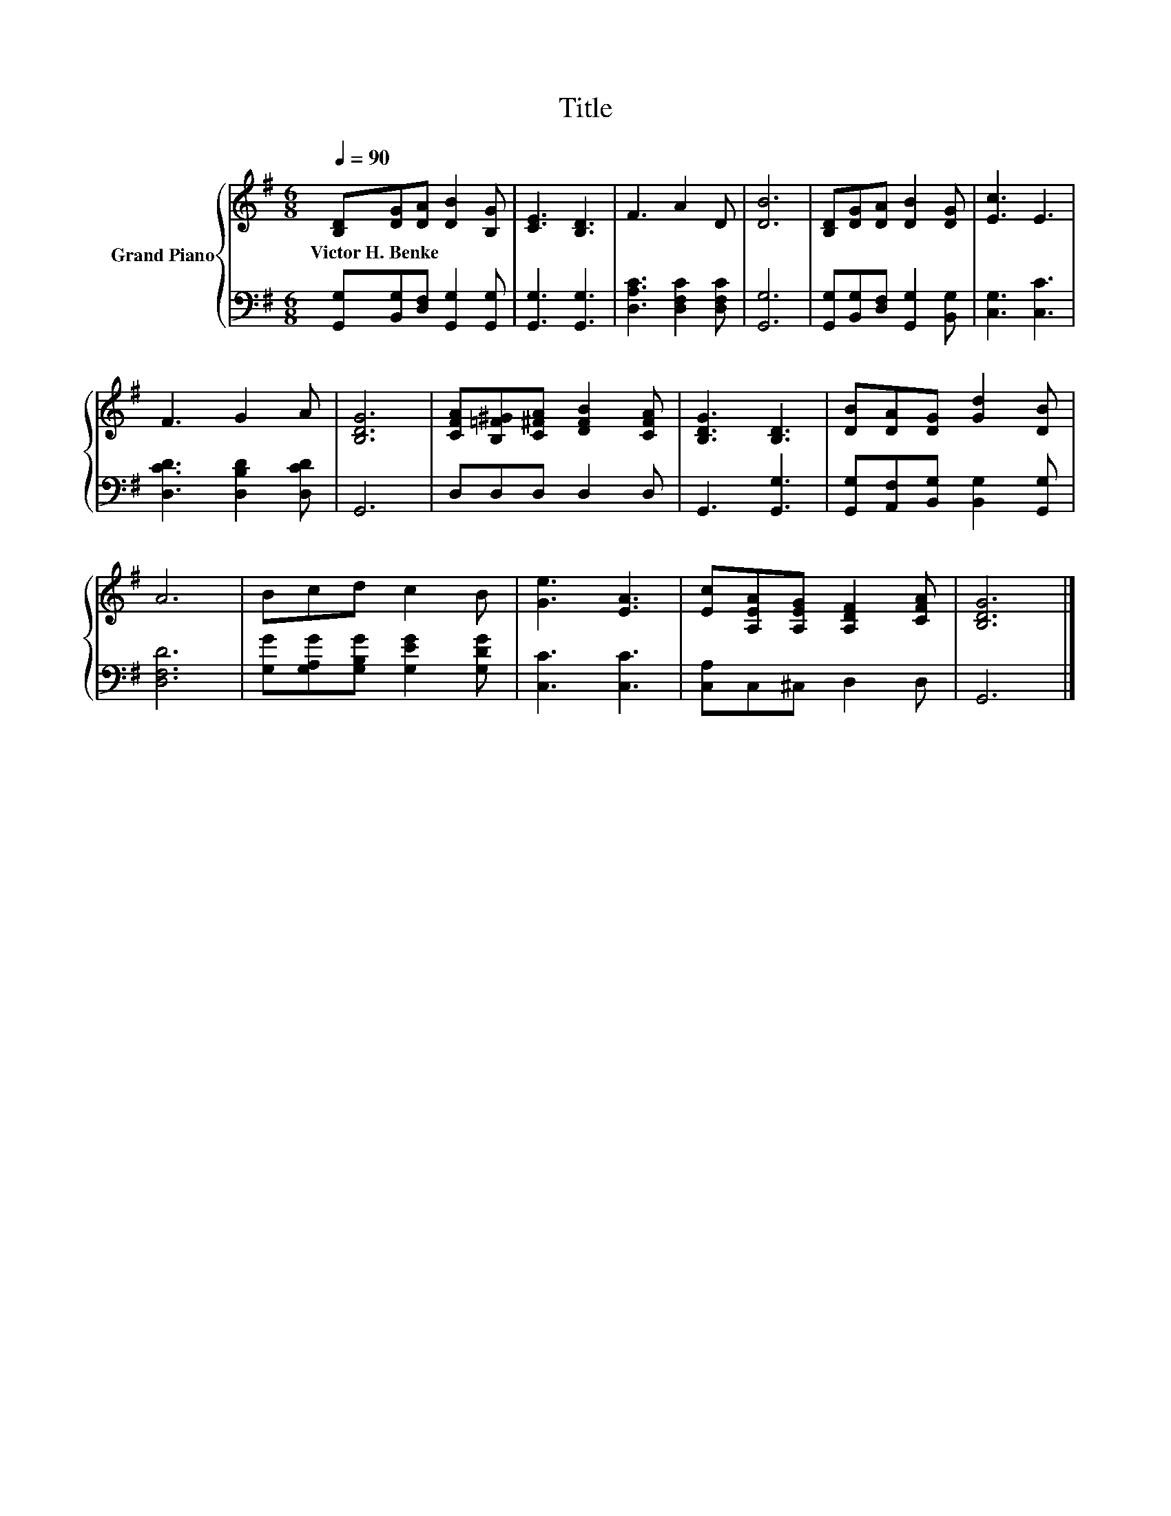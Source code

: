 X:1
T:Title
%%score { 1 | 2 }
L:1/8
Q:1/4=90
M:6/8
K:G
V:1 treble nm="Grand Piano"
V:2 bass 
V:1
 [B,D][DG][DA] [DB]2 [B,G] | [CE]3 [B,D]3 | F3 A2 D | [DB]6 | [B,D][DG][DA] [DB]2 [DG] | [Ec]3 E3 | %6
w: Victor~H.~Benke * * * *||||||
 F3 G2 A | [B,DG]6 | [CFA][B,=F^G][C^FA] [DFB]2 [CFA] | [B,DG]3 [B,D]3 | [DB][DA][DG] [Gd]2 [DB] | %11
w: |||||
 A6 | Bcd c2 B | [Ge]3 [EA]3 | [Ec][A,EA][A,EG] [A,DF]2 [CFA] | [B,DG]6 |] %16
w: |||||
V:2
 [G,,G,][B,,G,][D,F,] [G,,G,]2 [G,,G,] | [G,,G,]3 [G,,G,]3 | [D,A,C]3 [D,F,C]2 [D,F,C] | [G,,G,]6 | %4
 [G,,G,][B,,G,][D,F,] [G,,G,]2 [B,,G,] | [C,G,]3 [C,C]3 | [D,CD]3 [D,B,D]2 [D,CD] | G,,6 | %8
 D,D,D, D,2 D, | G,,3 [G,,G,]3 | [G,,G,][A,,F,][B,,G,] [B,,G,]2 [G,,G,] | [D,F,D]6 | %12
 [G,G][G,A,G][G,B,G] [G,EG]2 [G,DG] | [C,C]3 [C,C]3 | [C,A,]C,^C, D,2 D, | G,,6 |] %16

